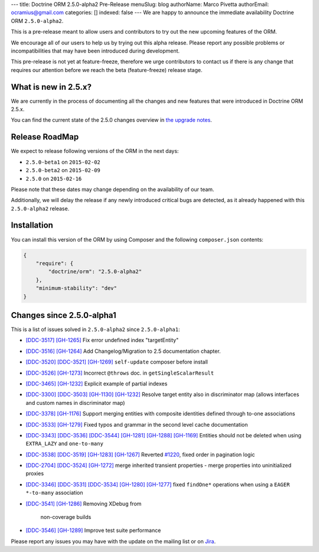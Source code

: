 ---
title: Doctrine ORM 2.5.0-alpha2 Pre-Release
menuSlug: blog
authorName: Marco Pivetta
authorEmail: ocramius@gmail.com
categories: []
indexed: false
---
We are happy to announce the immediate availability Doctrine ORM ``2.5.0-alpha2``.

This is a pre-release meant to allow users and contributors to try out the new
upcoming features of the ORM.

We encourage all of our users to help us by trying out this alpha release.
Please report any possible problems or incompatibilities that may have been
introduced during development.

This pre-release is not yet at feature-freeze, therefore we urge contributors to contact
us if there is any change that requires our attention before we reach the beta (feature-freeze)
release stage.

What is new in 2.5.x?
~~~~~~~~~~~~~~~~~~~~~

We are currently in the process of documenting all the changes and new features that were
introduced in Doctrine ORM 2.5.x.

You can find the current state of the 2.5.0 changes overview in
`the upgrade notes <http://docs.doctrine-project.org/en/latest/changelog/migration_2_5.html>`_.

Release RoadMap
~~~~~~~~~~~~~~~

We expect to release following versions of the ORM in the next days:

- ``2.5.0-beta1`` on ``2015-02-02``
- ``2.5.0-beta2`` on ``2015-02-09``
- ``2.5.0`` on ``2015-02-16``

Please note that these dates may change depending on the availability of our team.

Additionally, we will delay the release if any newly introduced critical bugs are
detected, as it already happened with this ``2.5.0-alpha2`` release.

Installation
~~~~~~~~~~~~

You can install this version of the ORM by using Composer and the
following ``composer.json`` contents:

.. code-block:: json

  {
      "require": {
          "doctrine/orm": "2.5.0-alpha2"
      },
      "minimum-stability": "dev"
  }

Changes since 2.5.0-alpha1
~~~~~~~~~~~~~~~~~~~~~~~~~~

This is a list of issues solved in ``2.5.0-alpha2`` since ``2.5.0-alpha1``:

- `[DDC-3517] <http://www.doctrine-project.org/jira/browse/DDC-3517>`_
  `[GH-1265] <https://github.com/doctrine/doctrine2/pull/1265>`_ Fix error undefined
  index "targetEntity"
- `[DDC-3516] <http://www.doctrine-project.org/jira/browse/DDC-3516>`_
  `[GH-1264] <https://github.com/doctrine/doctrine2/pull/1264>`_ Add Changelog/Migration
  to 2.5 documentation chapter.
- `[DDC-3520] <http://www.doctrine-project.org/jira/browse/DDC-3520>`_
  `[DDC-3521] <http://www.doctrine-project.org/jira/browse/DDC-3521>`_
  `[GH-1269] <https://github.com/doctrine/doctrine2/pull/1269>`_ ``self-update`` composer
  before install
- `[DDC-3526] <http://www.doctrine-project.org/jira/browse/DDC-3526>`_
  `[GH-1273] <https://github.com/doctrine/doctrine2/pull/1273>`_ Incorrect ``@throws``
  doc. in ``getSingleScalarResult``
- `[DDC-3465] <http://www.doctrine-project.org/jira/browse/DDC-3465>`_
  `[GH-1232] <https://github.com/doctrine/doctrine2/pull/1232>`_ Explicit example of
  partial indexes
- `[DDC-3300] <http://www.doctrine-project.org/jira/browse/DDC-3300>`_
  `[DDC-3503] <http://www.doctrine-project.org/jira/browse/DDC-3503>`_
  `[GH-1130] <https://github.com/doctrine/doctrine2/pull/1130>`_
  `[GH-1232] <https://github.com/doctrine/doctrine2/pull/1232>`_ Resolve target entity
  also in discriminator map (allows interfaces and custom names in discriminator map)
- `[DDC-3378] <http://www.doctrine-project.org/jira/browse/DDC-3378>`_
  `[GH-1176] <https://github.com/doctrine/doctrine2/pull/1176>`_ Support merging entities
  with composite identities defined through to-one associations
- `[DDC-3533] <http://www.doctrine-project.org/jira/browse/DDC-3533>`_
  `[GH-1279] <https://github.com/doctrine/doctrine2/pull/1279>`_ Fixed typos and grammar
  in the second level cache documentation
- `[DDC-3343] <http://www.doctrine-project.org/jira/browse/DDC-3343>`_
  `[DDC-3536] <http://www.doctrine-project.org/jira/browse/DDC-3536>`_
  `[DDC-3544] <http://www.doctrine-project.org/jira/browse/DDC-3544>`_
  `[GH-1281] <https://github.com/doctrine/doctrine2/pull/1281>`_
  `[GH-1288] <https://github.com/doctrine/doctrine2/pull/1288>`_
  `[GH-1169] <https://github.com/doctrine/doctrine2/pull/1169>`_ Entities should not be
  deleted when using ``EXTRA_LAZY`` and ``one-to-many``
- `[DDC-3538] <http://www.doctrine-project.org/jira/browse/DDC-3538>`_
  `[DDC-3519] <http://www.doctrine-project.org/jira/browse/DDC-3519>`_
  `[GH-1283] <https://github.com/doctrine/doctrine2/pull/1283>`_
  `[GH-1267] <https://github.com/doctrine/doctrine2/pull/1267>`_ Reverted
  `#1220 <https://github.com/doctrine/doctrine2/pull/1220>`_, fixed order in
  pagination logic
- `[DDC-2704] <http://www.doctrine-project.org/jira/browse/DDC-2704>`_
  `[DDC-3524] <http://www.doctrine-project.org/jira/browse/DDC-3524>`_
  `[GH-1272] <https://github.com/doctrine/doctrine2/pull/1272>`_ merge inherited transient
  properties - merge properties into uninitialized proxies
- `[DDC-3346] <http://www.doctrine-project.org/jira/browse/DDC-3346>`_
  `[DDC-3531] <http://www.doctrine-project.org/jira/browse/DDC-3531>`_
  `[DDC-3534] <http://www.doctrine-project.org/jira/browse/DDC-3534>`_
  `[GH-1280] <https://github.com/doctrine/doctrine2/pull/1280>`_
  `[GH-1277] <https://github.com/doctrine/doctrine2/pull/1277>`_ fixed ``findOne*``
  operations when using a ``EAGER`` ``*-to-many`` association
- `[DDC-3541] <http://www.doctrine-project.org/jira/browse/DDC-3541>`_
  `[GH-1286] <https://github.com/doctrine/doctrine2/pull/1286>`_ Removing XDebug from
   non-coverage builds
- `[DDC-3546] <http://www.doctrine-project.org/jira/browse/DDC-3546>`_
  `[GH-1289] <https://github.com/doctrine/doctrine2/pull/1289>`_ Improve test suite performance

Please report any issues you may have with the update on the mailing list or on
`Jira <http://www.doctrine-project.org/jira/browse/DDC>`_.
